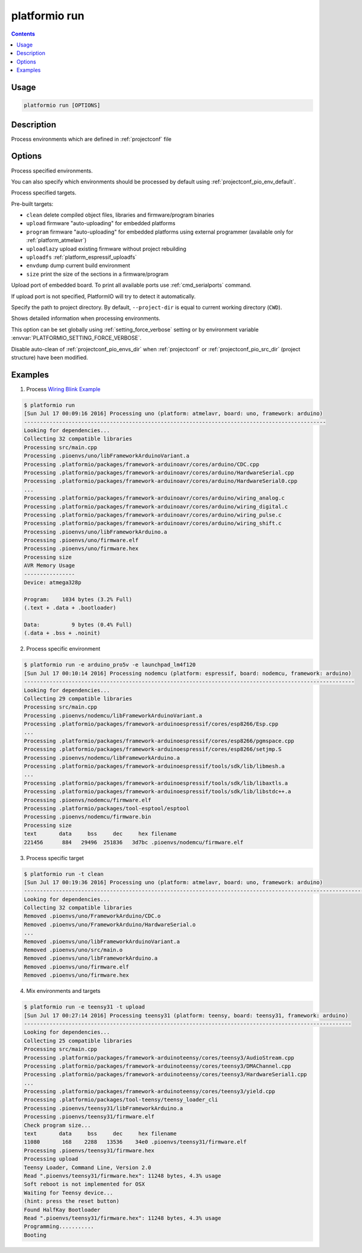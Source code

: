 ..  Copyright 2014-present PlatformIO <contact@platformio.org>
    Licensed under the Apache License, Version 2.0 (the "License");
    you may not use this file except in compliance with the License.
    You may obtain a copy of the License at
       http://www.apache.org/licenses/LICENSE-2.0
    Unless required by applicable law or agreed to in writing, software
    distributed under the License is distributed on an "AS IS" BASIS,
    WITHOUT WARRANTIES OR CONDITIONS OF ANY KIND, either express or implied.
    See the License for the specific language governing permissions and
    limitations under the License.

.. _cmd_run:

platformio run
==============

.. contents::

Usage
-----

.. code-block:: bash

    platformio run [OPTIONS]


Description
-----------

Process environments which are defined in :ref:`projectconf` file


Options
-------

.. program:: platformio run

.. option::
    -e, --environment

Process specified environments.

You can also specify which environments should be processed by default using
:ref:`projectconf_pio_env_default`.


.. option::
    -t, --target

Process specified targets.

Pre-built targets:

* ``clean`` delete compiled object files, libraries and firmware/program binaries
* ``upload`` firmware "auto-uploading" for embedded platforms
* ``program`` firmware "auto-uploading" for embedded platforms using external
  programmer (available only for :ref:`platform_atmelavr`)
* ``uploadlazy`` upload existing firmware without project rebuilding
* ``uploadfs`` :ref:`platform_espressif_uploadfs`
* ``envdump`` dump current build environment
* ``size`` print the size of the sections in a firmware/program

.. option::
    --upload-port

Upload port of embedded board. To print all available ports use
:ref:`cmd_serialports` command.

If upload port is not specified, PlatformIO will try to detect it automatically.

.. option::
    -d, --project-dir

Specify the path to project directory. By default, ``--project-dir`` is equal
to current working directory (``CWD``).

.. option::
    -v, --verbose

Shows detailed information when processing environments.

This option can be set globally using :ref:`setting_force_verbose` setting
or by environment variable :envvar:`PLATFORMIO_SETTING_FORCE_VERBOSE`.

.. option::
    --disable-auto-clean

Disable auto-clean of :ref:`projectconf_pio_envs_dir` when :ref:`projectconf`
or :ref:`projectconf_pio_src_dir` (project structure) have been modified.

Examples
--------

1. Process `Wiring Blink Example <https://github.com/platformio/platformio-examples/tree/develop/wiring-blink>`_

.. code-block::   bash

    $ platformio run
    [Sun Jul 17 00:09:16 2016] Processing uno (platform: atmelavr, board: uno, framework: arduino)
    -----------------------------------------------------------------------------------------------
    Looking for dependencies...
    Collecting 32 compatible libraries
    Processing src/main.cpp
    Processing .pioenvs/uno/libFrameworkArduinoVariant.a
    Processing .platformio/packages/framework-arduinoavr/cores/arduino/CDC.cpp
    Processing .platformio/packages/framework-arduinoavr/cores/arduino/HardwareSerial.cpp
    Processing .platformio/packages/framework-arduinoavr/cores/arduino/HardwareSerial0.cpp
    ...
    Processing .platformio/packages/framework-arduinoavr/cores/arduino/wiring_analog.c
    Processing .platformio/packages/framework-arduinoavr/cores/arduino/wiring_digital.c
    Processing .platformio/packages/framework-arduinoavr/cores/arduino/wiring_pulse.c
    Processing .platformio/packages/framework-arduinoavr/cores/arduino/wiring_shift.c
    Processing .pioenvs/uno/libFrameworkArduino.a
    Processing .pioenvs/uno/firmware.elf
    Processing .pioenvs/uno/firmware.hex
    Processing size
    AVR Memory Usage
    ----------------
    Device: atmega328p

    Program:    1034 bytes (3.2% Full)
    (.text + .data + .bootloader)

    Data:          9 bytes (0.4% Full)
    (.data + .bss + .noinit)



2. Process specific environment

.. code-block:: bash

    $ platformio run -e arduino_pro5v -e launchpad_lm4f120
    [Sun Jul 17 00:10:14 2016] Processing nodemcu (platform: espressif, board: nodemcu, framework: arduino)
    --------------------------------------------------------------------------------------------------------
    Looking for dependencies...
    Collecting 29 compatible libraries
    Processing src/main.cpp
    Processing .pioenvs/nodemcu/libFrameworkArduinoVariant.a
    Processing .platformio/packages/framework-arduinoespressif/cores/esp8266/Esp.cpp
    ...
    Processing .platformio/packages/framework-arduinoespressif/cores/esp8266/pgmspace.cpp
    Processing .platformio/packages/framework-arduinoespressif/cores/esp8266/setjmp.S
    Processing .pioenvs/nodemcu/libFrameworkArduino.a
    Processing .platformio/packages/framework-arduinoespressif/tools/sdk/lib/libmesh.a
    ...
    Processing .platformio/packages/framework-arduinoespressif/tools/sdk/lib/libaxtls.a
    Processing .platformio/packages/framework-arduinoespressif/tools/sdk/lib/libstdc++.a
    Processing .pioenvs/nodemcu/firmware.elf
    Processing .platformio/packages/tool-esptool/esptool
    Processing .pioenvs/nodemcu/firmware.bin
    Processing size
    text       data     bss     dec     hex filename
    221456      884   29496  251836   3d7bc .pioenvs/nodemcu/firmware.elf


3. Process specific target

.. code-block:: bash

    $ platformio run -t clean
    [Sun Jul 17 00:19:36 2016] Processing uno (platform: atmelavr, board: uno, framework: arduino)
    ----------------------------------------------------------------------------------------------------------------------------------------------------------------
    Looking for dependencies...
    Collecting 32 compatible libraries
    Removed .pioenvs/uno/FrameworkArduino/CDC.o
    Removed .pioenvs/uno/FrameworkArduino/HardwareSerial.o
    ...
    Removed .pioenvs/uno/libFrameworkArduinoVariant.a
    Removed .pioenvs/uno/src/main.o
    Removed .pioenvs/uno/libFrameworkArduino.a
    Removed .pioenvs/uno/firmware.elf
    Removed .pioenvs/uno/firmware.hex


4. Mix environments and targets

.. code-block:: bash

    $ platformio run -e teensy31 -t upload
    [Sun Jul 17 00:27:14 2016] Processing teensy31 (platform: teensy, board: teensy31, framework: arduino)
    -------------------------------------------------------------------------------------------------------
    Looking for dependencies...
    Collecting 25 compatible libraries
    Processing src/main.cpp
    Processing .platformio/packages/framework-arduinoteensy/cores/teensy3/AudioStream.cpp
    Processing .platformio/packages/framework-arduinoteensy/cores/teensy3/DMAChannel.cpp
    Processing .platformio/packages/framework-arduinoteensy/cores/teensy3/HardwareSerial1.cpp
    ...
    Processing .platformio/packages/framework-arduinoteensy/cores/teensy3/yield.cpp
    Processing .platformio/packages/tool-teensy/teensy_loader_cli
    Processing .pioenvs/teensy31/libFrameworkArduino.a
    Processing .pioenvs/teensy31/firmware.elf
    Check program size...
    text       data     bss     dec     hex filename
    11080       168    2288   13536    34e0 .pioenvs/teensy31/firmware.elf
    Processing .pioenvs/teensy31/firmware.hex
    Processing upload
    Teensy Loader, Command Line, Version 2.0
    Read ".pioenvs/teensy31/firmware.hex": 11248 bytes, 4.3% usage
    Soft reboot is not implemented for OSX
    Waiting for Teensy device...
    (hint: press the reset button)
    Found HalfKay Bootloader
    Read ".pioenvs/teensy31/firmware.hex": 11248 bytes, 4.3% usage
    Programming...........
    Booting
